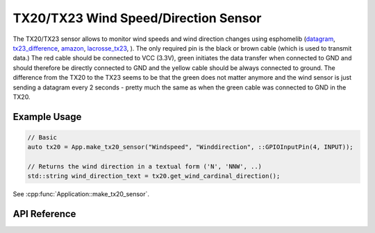 TX20/TX23 Wind Speed/Direction Sensor
===========================================

The TX20/TX23 sensor allows to monitor wind speeds and wind direction changes using esphomelib
(`datagram <http://www.sdpro.eu/jm/images/allegati/TX20_Documentazione.pdf>`__,
`tx23_difference <https://www.lacrossetechnology.com/tx23-wind-sensor>`__,
`amazon <https://www.amazon.de/Technoline-TX-20/dp/B01HXZ3KLA>`__,
`lacrosse_tx23 <https://www.lacrossetechnology.com/tx23-wind-sensor>`__,
).
The only required pin is the black or brown cable (which is used to transmit data.)
The red cable should be connected to VCC (3.3V), green initiates the data transfer when connected to GND
and should therefore be directly connected to GND and the yellow cable should be always connected to ground.
The difference from the TX20 to the TX23 seems to be that the green does not matter anymore and the
wind sensor is just sending a datagram every 2 seconds - pretty much the same as when the green cable was
connected to GND in the TX20.

Example Usage
-------------

.. code-block:: cpp

    // Basic
    auto tx20 = App.make_tx20_sensor("Windspeed", "Winddirection", ::GPIOInputPin(4, INPUT));

    // Returns the wind direction in a textual form ('N', 'NNW', ..)
    std::string wind_direction_text = tx20.get_wind_cardinal_direction();

.. cpp:namespace:: nullptr

See :cpp:func:`Application::make_tx20_sensor`.

API Reference
-------------

.. doxygenclass:: sensor::TX20Component
    :members:
    :protected-members:
    :undoc-members:
